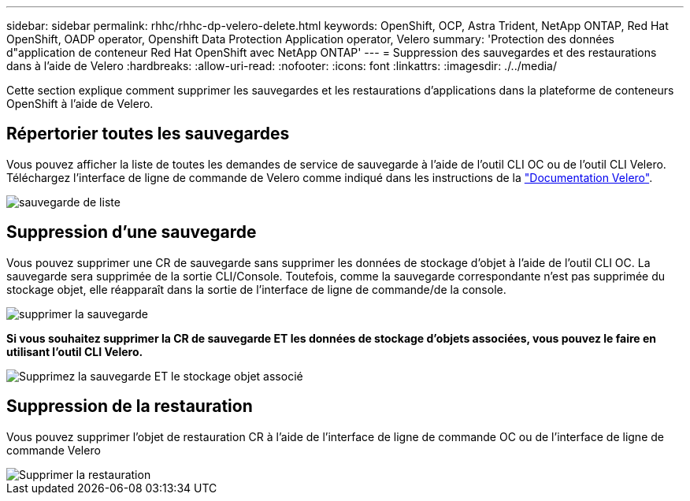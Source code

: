 ---
sidebar: sidebar 
permalink: rhhc/rhhc-dp-velero-delete.html 
keywords: OpenShift, OCP, Astra Trident, NetApp ONTAP, Red Hat OpenShift, OADP operator, Openshift Data Protection Application operator, Velero 
summary: 'Protection des données d"application de conteneur Red Hat OpenShift avec NetApp ONTAP' 
---
= Suppression des sauvegardes et des restaurations dans à l'aide de Velero
:hardbreaks:
:allow-uri-read: 
:nofooter: 
:icons: font
:linkattrs: 
:imagesdir: ./../media/


[role="lead"]
Cette section explique comment supprimer les sauvegardes et les restaurations d'applications dans la plateforme de conteneurs OpenShift à l'aide de Velero.



== Répertorier toutes les sauvegardes

Vous pouvez afficher la liste de toutes les demandes de service de sauvegarde à l'aide de l'outil CLI OC ou de l'outil CLI Velero. Téléchargez l'interface de ligne de commande de Velero comme indiqué dans les instructions de la link:https://velero.io/docs/v1.3.0/basic-install/#install-the-cli["Documentation Velero"].

image::redhat_openshift_OADP_delete_image1.png[sauvegarde de liste]



== Suppression d'une sauvegarde

Vous pouvez supprimer une CR de sauvegarde sans supprimer les données de stockage d'objet à l'aide de l'outil CLI OC. La sauvegarde sera supprimée de la sortie CLI/Console. Toutefois, comme la sauvegarde correspondante n'est pas supprimée du stockage objet, elle réapparaît dans la sortie de l'interface de ligne de commande/de la console.

image::redhat_openshift_OADP_delete_image2.png[supprimer la sauvegarde]

**Si vous souhaitez supprimer la CR de sauvegarde ET les données de stockage d'objets associées, vous pouvez le faire en utilisant l'outil CLI Velero.**

image::redhat_openshift_OADP_delete_image3.png[Supprimez la sauvegarde ET le stockage objet associé]



== Suppression de la restauration

Vous pouvez supprimer l'objet de restauration CR à l'aide de l'interface de ligne de commande OC ou de l'interface de ligne de commande Velero

image::redhat_openshift_OADP_delete_image4.png[Supprimer la restauration]
